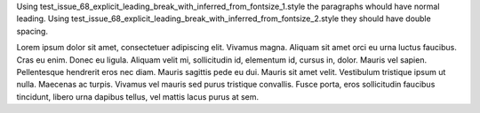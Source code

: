 Using test_issue_68_explicit_leading_break_with_inferred_from_fontsize_1.style the paragraphs whould have normal leading. Using test_issue_68_explicit_leading_break_with_inferred_from_fontsize_2.style they should have double spacing.

Lorem ipsum dolor sit amet, consectetuer adipiscing elit. Vivamus magna. Aliquam sit amet orci eu urna luctus faucibus. Cras eu enim. Donec eu ligula. Aliquam velit mi, sollicitudin id, elementum id, cursus in, dolor. Mauris vel sapien. Pellentesque hendrerit eros nec diam. Mauris sagittis pede eu dui. Mauris sit amet velit. Vestibulum tristique ipsum ut nulla. Maecenas ac turpis. Vivamus vel mauris sed purus tristique convallis. Fusce porta, eros sollicitudin faucibus tincidunt, libero urna dapibus tellus, vel mattis lacus purus at sem.

